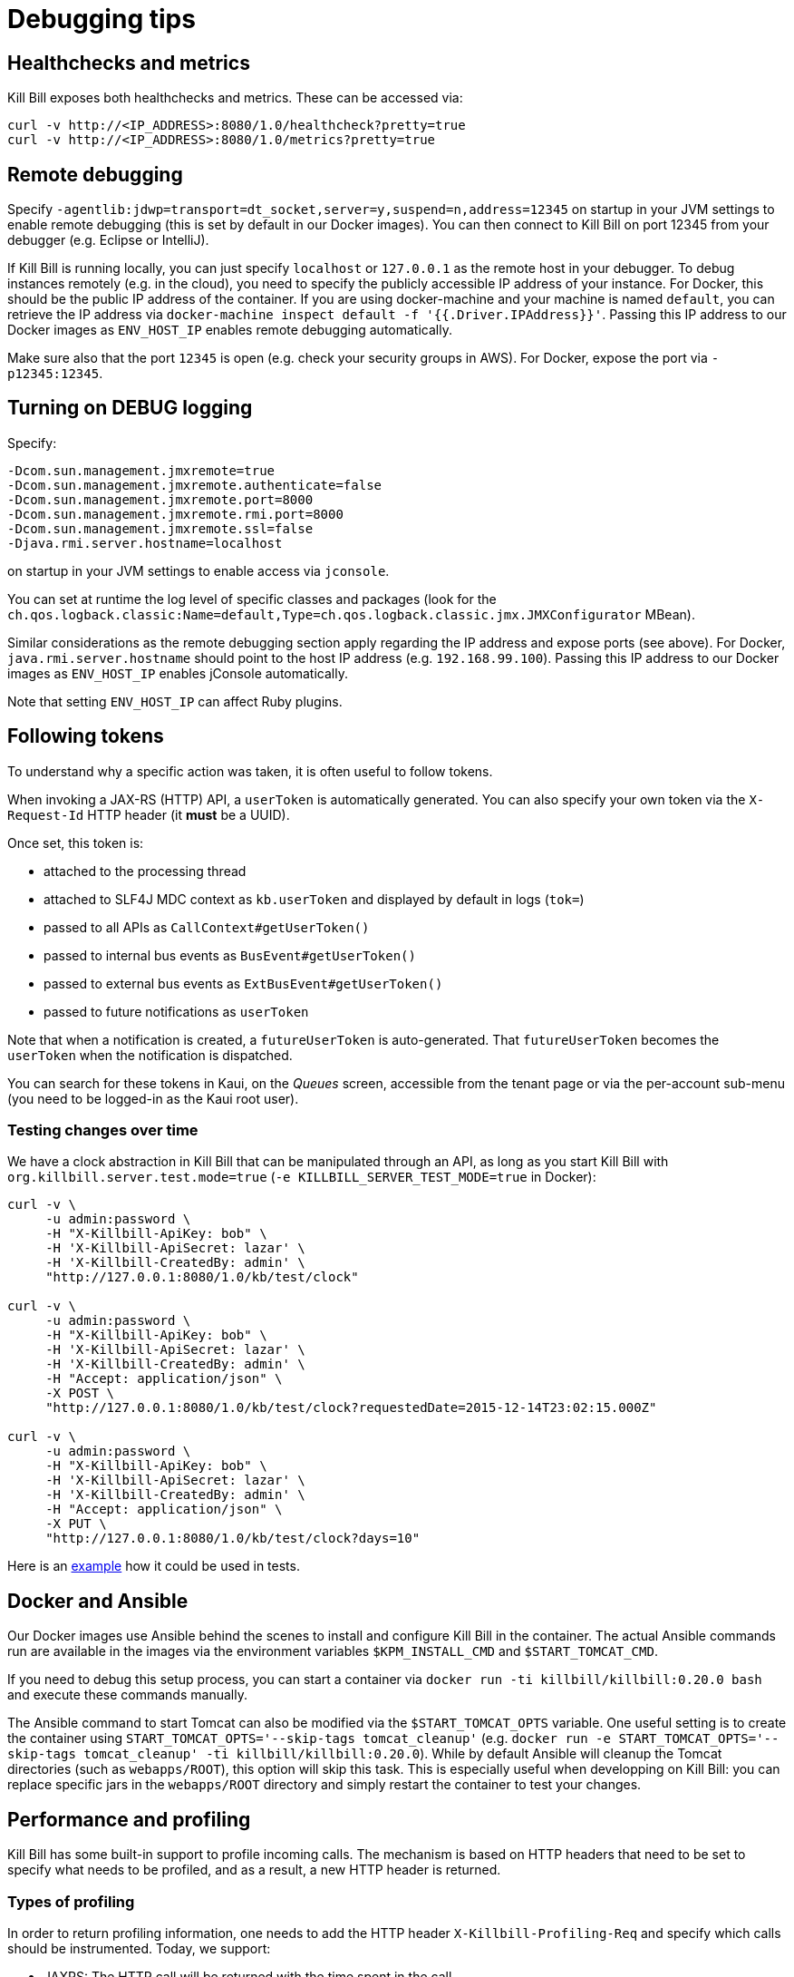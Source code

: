 = Debugging tips

== Healthchecks and metrics

Kill Bill exposes both healthchecks and metrics. These can be accessed via:

[source,bash]
----
curl -v http://<IP_ADDRESS>:8080/1.0/healthcheck?pretty=true
curl -v http://<IP_ADDRESS>:8080/1.0/metrics?pretty=true
----

== Remote debugging

Specify `-agentlib:jdwp=transport=dt_socket,server=y,suspend=n,address=12345` on startup in your JVM settings to enable remote debugging (this is set by default in our Docker images). You can then connect to Kill Bill on port 12345 from your debugger (e.g. Eclipse or IntelliJ).

If Kill Bill is running locally, you can just specify `localhost` or `127.0.0.1` as the remote host in your debugger. To debug instances remotely (e.g. in the cloud), you need to specify the publicly accessible IP address of your instance. For Docker, this should be the public IP address of the container. If you are using docker-machine and your machine is named `default`, you can retrieve the IP address via `docker-machine inspect default -f '{{.Driver.IPAddress}}'`. Passing this IP address to our Docker images as `ENV_HOST_IP` enables remote debugging automatically.

Make sure also that the port `12345` is open (e.g. check your security groups in AWS). For Docker, expose the port via `-p12345:12345`.

== Turning on DEBUG logging

Specify:

[source,properties]
----
-Dcom.sun.management.jmxremote=true
-Dcom.sun.management.jmxremote.authenticate=false
-Dcom.sun.management.jmxremote.port=8000
-Dcom.sun.management.jmxremote.rmi.port=8000
-Dcom.sun.management.jmxremote.ssl=false
-Djava.rmi.server.hostname=localhost
----

on startup in your JVM settings to enable access via `jconsole`.

You can set at runtime the log level of specific classes and packages (look for  the `ch.qos.logback.classic:Name=default,Type=ch.qos.logback.classic.jmx.JMXConfigurator` MBean).

Similar considerations as the remote debugging section apply regarding the IP address and expose ports (see above). For Docker, `java.rmi.server.hostname` should point to the host IP address (e.g. `192.168.99.100`). Passing this IP address to our Docker images as `ENV_HOST_IP` enables jConsole automatically.

Note that setting `ENV_HOST_IP` can affect Ruby plugins.

== Following tokens

To understand why a specific action was taken, it is often useful to follow tokens.

When invoking a JAX-RS (HTTP) API, a `userToken` is automatically generated. You can also specify your own token via the `X-Request-Id` HTTP header (it *must* be a UUID).

Once set, this token is:

* attached to the processing thread
* attached to SLF4J MDC context as `kb.userToken` and displayed by default in logs (`tok=`)
* passed to all APIs as `CallContext#getUserToken()`
* passed to internal bus events as `BusEvent#getUserToken()`
* passed to external bus events as `ExtBusEvent#getUserToken()`
* passed to future notifications as `userToken`

Note that when a notification is created, a `futureUserToken` is auto-generated. That `futureUserToken` becomes the `userToken` when the notification is dispatched.

You can search for these tokens in Kaui, on the _Queues_ screen, accessible from the tenant page or via the per-account sub-menu (you need to be logged-in as the Kaui root user).

=== Testing changes over time

We have a clock abstraction in Kill Bill that can be manipulated through an API, as long as you start Kill Bill with `org.killbill.server.test.mode=true` (`-e KILLBILL_SERVER_TEST_MODE=true` in Docker):

[source,bash]
----
curl -v \
     -u admin:password \
     -H "X-Killbill-ApiKey: bob" \
     -H 'X-Killbill-ApiSecret: lazar' \
     -H 'X-Killbill-CreatedBy: admin' \
     "http://127.0.0.1:8080/1.0/kb/test/clock"

curl -v \
     -u admin:password \
     -H "X-Killbill-ApiKey: bob" \
     -H 'X-Killbill-ApiSecret: lazar' \
     -H 'X-Killbill-CreatedBy: admin' \
     -H "Accept: application/json" \
     -X POST \
     "http://127.0.0.1:8080/1.0/kb/test/clock?requestedDate=2015-12-14T23:02:15.000Z"

curl -v \
     -u admin:password \
     -H "X-Killbill-ApiKey: bob" \
     -H 'X-Killbill-ApiSecret: lazar' \
     -H 'X-Killbill-CreatedBy: admin' \
     -H "Accept: application/json" \
     -X PUT \
     "http://127.0.0.1:8080/1.0/kb/test/clock?days=10"
----

Here is an https://github.com/killbill/killbill-integration-tests/blob/165b76b5864fb40f1a5774f64c145d56123a5e62/killbill-integration-tests/mixin-utils/helper.rb#L131-L145[example] how it could be used in tests.

== Docker and Ansible

Our Docker images use Ansible behind the scenes to install and configure Kill Bill in the container. The actual Ansible commands run are available in the images via the environment variables `$KPM_INSTALL_CMD` and `$START_TOMCAT_CMD`.

If you need to debug this setup process, you can start a container via `docker run -ti killbill/killbill:0.20.0 bash` and execute these commands manually.

The Ansible command to start Tomcat can also be modified via the `$START_TOMCAT_OPTS` variable. One useful setting is to create the container using `START_TOMCAT_OPTS='--skip-tags tomcat_cleanup'` (e.g. `docker run -e START_TOMCAT_OPTS='--skip-tags tomcat_cleanup' -ti killbill/killbill:0.20.0`). While by default Ansible will cleanup the Tomcat directories (such as `webapps/ROOT`), this option will skip this task. This is especially useful when developping on Kill Bill: you can replace specific jars in the `webapps/ROOT` directory and simply restart the container to test your changes.

== Performance and profiling

Kill Bill has some built-in support to profile incoming calls. The mechanism is based on HTTP headers that need to be set to specify what needs to be profiled, and as a result, a new HTTP header is returned.

=== Types of profiling

In order to return profiling information, one needs to add the HTTP header `X-Killbill-Profiling-Req` and specify which calls should be instrumented. Today, we support:

* JAXRS: The HTTP call will be returned with the time spent in the call.
* API: Any Kill Bill API call will be returned with the time spent in the call
* DAO: Any Kill Bill DAO (request to database) call will be returned with the time spent in the call
* DAO_DETAILS: Any Kill Bill DAO (request to database) call along with specifics about time time spent for audit/history and caching will be returned with the time spent in the call
* DAO_CONNECTION: The time spent trying to acquire a database connection
* GLOCK: The time spent trying to acquire the global (`Account`) lock
* PLUGIN: Any Kill Bill call spent when calling a plugin will be returned with the time spent in the call

==== JAXRS Profiling

The time is extracted from a https://github.com/killbill/killbill/blob/killbill-0.20.0/profiles/killbill/src/main/java/org/killbill/billing/server/filters/ProfilingContainerResponseFilter.java#L53[Jersey filter], so it should be very close to the time spent into the JAX-RS application handler, not taking into account the time spent in the container itself (i.e. Jetty, Tomcat, ...).

==== API Profiling

We are relying on AOP to profile each of our API calls. We are injecting a https://github.com/killbill/killbill/blob/killbill-0.20.0/util/src/main/java/org/killbill/billing/util/glue/KillbillApiAopModule.java#L72[Guice AOP module] to profile each of our API calls. The time returned does not include the extra time spent to dispatch the request using the AOP handler.

In addition, there is another https://github.com/killbill/killbill/blob/killbill-0.20.0/util/src/main/java/org/killbill/billing/util/glue/KillBillShiroAopModule.java#L45[AOP module] that is used to validate the user has the right set of permissions to execute this call. Since this occurs prior we do the profiling this time is currently not included in the profiling of the API call.

Finally when making API calls from plugins, there may be also a small overhead to go through OSGI layer and this time is also not included.

==== DOA Profiling

Most of the requests issued from Kill Bill Dao (e.g `DefaultPaymentDao`) classes follow the same mechanism:

1. A transaction is started by calling the `execute` method of the https://github.com/killbill/killbill/blob/killbill-0.20.0/util/src/main/java/org/killbill/billing/util/entity/dao/EntitySqlDaoTransactionalJdbiWrapper.java#L87[EntitySqlDaoTransactionalJdbiWrapper]. Here, we create a `Handle`, essentially retrieving a database connection. The time taken to get the connection can be profiled by using the `DAO_CONNECTION` mask.
2. Then, a jdbi transaction is started using cglib, and this transaction is actually run through a series of handlers, such as our https://github.com/killbill/killbill-commons/blob/killbill-commons-0.22.0/jdbi/src/main/java/org/killbill/commons/jdbi/transaction/RestartTransactionRunner.java[RestartTransactionRunner]. This extra time, is not being measured by our profiling layer.
3. Finally, for each SQL operation within the transaction, we also proxy the calls using the java `Proxy` mechanism, and so all those calls are funneled trough the associated `EntitySqlDaoWrapperInvocationHandler`, and this is where the timing associated to the `DAO` (and `DAO_DETAILS`) mask is taken.

Note that the profiling time reported by the `API` mask -- since it supersedes all dao calls -- will include everything described above. Therefore it is possible to see an API that would only make a dao call take slightly longer than the dao call itself.

The `DAO` mask will take the total time it takes to run the invocation handler invoke method. Because there are several paths, we also include the option to return `DAO_DETAILS`:

* In most cases, we will have a profiling entry `DAO_DETAILS:<method> (raw)` that only profiles the call requested.
* In the case of an insert, update, deletion, the code will also update audit logs, and history table. In this case, we will also see a profiling entry `DAO_DETAILS:<method> (history/audit)` that will return the time it took to create the additional records in these tables.
* In the case of a cacheable query (e.g return a `record_id` associated to an object `uuid`), we may return the result from the cache and so this is the only case where `DAO_DETAILS:<method>:raw` will not be printed.
* In all other cases, the `DAO_DETAILS:<method> (raw)` should match the `DAO:<method>` time.

==== GLOCK Profiling

The `GLOCK` mask will simply output the time it took to grab the database lock associated with a given `Account` -- the only kind of global lock currently supported in Kill Bill.

==== PLUGIN Profiling

This mask can be used to profile the time it takes for Kill Bill to make calls to a given plugin using a given plugin api. Here again, such plugin calls are being proxied using the `Proxy` mechanism, and the timing is taken from the https://github.com/killbill/killbill-platform/blob/killbill-platform-0.38.0/osgi/src/main/java/org/killbill/billing/osgi/ContextClassLoaderHelper.java#L106[invocation handler].

The information will contain the name of the plugin api class and the method being invoked.

=== Example

Kill Bill will return a json object containing the hierarchy for the calls along with the time spent in uSec (1000 nanoseconds or 0.000001 seconds).

Example (Note the piping to extract the response header, and format the json nicely):

[source,bash]
----
curl -v \
     -u admin:password \
     -H "Accept: application/json" \
     -H "X-Killbill-ApiKey: bob" \
     -H "X-Killbill-ApiSecret: lazar" \
     -H 'X-Killbill-Profiling-Req: JAXRS,API,DAO,DAO_DETAILS,DAO_CONNECTION,GLOCK' \
     "http://127.0.0.1:8080/1.0/kb/paymentMethods/3dd4e9d3-2be3-4bf2-b1e4-64a1785afd53" 2>&1 \
     | grep 'X-Killbill-Profiling-Resp' \
     | awk '{$1=$2=""; print $0}' \
     | jq '.'
----

Response:

[source,json]
----
{
  "rawData": [
    {
      "name": "JAXRS:1.0/kb/paymentMethods/3dd4e9d3-2be3-4bf2-b1e4-64a1785afd53",
      "durationUsec": 7654,
      "calls": [
        {
          "name": "API:getPaymentMethodById",
          "durationUsec": 4158,
          "calls": [
            {
              "name": "DAO_CONNECTION:get",
              "durationUsec": 60
            },
            {
              "name": "DAO:PaymentMethodSqlDao: getById",
              "durationUsec": 1371,
              "calls": [
                {
                  "name": "DAO_DETAILS:PaymentMethodSqlDao (raw): getById",
                  "durationUsec": 1364
                }
              ]
            }
          ]
        },
        {
          "name": "API:getAccountById",
          "durationUsec": 2593,
          "calls": [
            {
              "name": "API:getAccountById",
              "durationUsec": 2462,
              "calls": [
                {
                  "name": "API:getAccountByRecordIdInternal",
                  "durationUsec": 2408,
                  "calls": [
                    {
                      "name": "DAO_CONNECTION:get",
                      "durationUsec": 40
                    },
                    {
                      "name": "DAO:AccountSqlDao: getByRecordId",
                      "durationUsec": 877,
                      "calls": [
                        {
                          "name": "DAO_DETAILS:AccountSqlDao (raw): getByRecordId",
                          "durationUsec": 872
                        }
                      ]
                    }
                  ]
                }
              ]
            }
          ]
        },
        {
          "name": "API:getAccountAuditLogs",
          "durationUsec": 6
        }
      ]
    }
  ]
}
----


We can see that for each mask there is some profiling data and such data retains the struture of the calls being made.


=== Client Side

The Ruby client library (https://github.com/killbill/killbill-client-ruby) has been extended to support profiling data. By passing a additional options the library will send the correct header to Kill Bill and capture the resulting information.

Currently, only JAXRS profilingData will be requested and returned for simplification.

In the example below `per_thread_profiling_data` will contain the timing for the various calls, which in that scenario would be `post:/1.0/kb/payments/uuid` and `get:/1.0/kb/payments/uuid:`. The provided hash will contain one key per call and the values will be an array of timing data expressed in uSec:

[source,ruby]
----
# Add the :profilingData option
per_thread_profiling_data = {}
options = {:username => 'admin', :password => 'password', :profilingData => per_thread_profiling_data}
res = auth_capture_task.op_create_capture(payment_id, ext_key, amount, currency, username, options)
----

Note that Ruby client gem will not make any attempt to synchronize access the the profiling_data map, when multiple threads are making calls. It is recommended to use per-thread data and potentially merge the results from the different threads at the end.


=== Tips and tricks

* In most cases, the client will be a bottleneck. Make sure to watch the number of sockets in `TIME_WAIT` (`watch 'netstat -an | grep 8080 | grep WAIT | wc -l'`) and speed up the recycling process:
[source,bash]
----
echo 2 > /proc/sys/net/ipv4/tcp_fin_timeout
echo 15000 65000 > /proc/sys/net/ipv4/ip_local_port_range
echo 1 > /proc/sys/net/ipv4/tcp_tw_recycle
echo 1 > /proc/sys/net/ipv4/tcp_tw_reuse
----
* On the server side, check the expected concurrency level by watching the number of sockets in `ESTABLISHED` (`watch 'netstat -an | grep 8080 | grep EST | wc -l'`)
* Make sure to allocate enough database (`org.killbill.dao.maxActive` / `org.killbill.billing.osgi.dao.maxActive`) and plugin (`org.killbill.payment.plugin.threads.nb`) threads. Check your container thread pool too (e.g. `conf/server.xml` for Tomcat)
* Use tools like Siege (http://www.joedog.org/siege-home/) to verify your basic setup: `siege -b -t30S -c100 http://127.0.0.1:8080/1.0/kb/test/clock` should yield at least 5k req./s.
* If Shiro is spending too many CPU cycles for authentication, lower the default number of iterations (e.g. `org.killbill.server.multitenant.hash_iterations=2000`).
* When using YourKit, turn off probes (especially the database ones). They cause a significant slowdown.
* Allow a warm-up period, before starting a full test, to avoid contention in the JRuby JIT.
* Use https://github.com/AdoptOpenJDK/mjprof[mjprof] to extract stacktraces:
[source,bash]
----
java -jar target/mjprof-1.0.jar jmx/127.0.0.1:8989/.ncontains/name,RMI TCP/.ncontains/name,RMI Reaper/.ncontains/name,RMI RenewClean/.ncontains/name,RMI Scheduler/.ncontains/name,jruby-restarter/.ncontains/name,com.google.inject.internal.util.$Finalizer/.ncontains/name,Finalizer/.ncontains/name,Reference/.ncontains/name,FelixStartLevel/.ncontains/name,FelixDispatchQueue/.ncontains/name,http-nio-8080/.ncontains/name,Abandoned connection cleanup thread/.ncontains/name,CM Event Dispatcher/.ncontains/name,CM Configuration Updater/.ncontains/name,SCR Component Actor/.ncontains/name,Timer-/.ncontains/name,telnetconsole.Listener/.ncontains/name,O worker /.ncontains/name,O boss /.ncontains/name,NioBlockingSelector/.ncontains/name,Signal Dispatcher/.ncontains/name,main/.ncontains/name,JMX server connection timeout/.ncontains/state,WAITING/.sort/state/
----

=== Load Tests

==== Integration Tests

The https://github.com/killbill/killbill-integration-tests[integration tests repo] allows to run load tests against a running instance of Kill Bill. The https://github.com/killbill/killbill-integration-tests/blob/master/README.md[README] has a section explaining how they work.

Note: It is difficult to rely on single process MT threaded Ruby script to generate enough load.

==== GNU parallel: simple load testing script

Another way to generate load is to rely on `GNU parallel`:

[source,bash]
----
seq 0 500 | parallel -j10 --no-notice -u ./perf_test.sh
----

Where `perf_test.sh` is:

[source,bash]
----
iteration_id=$1

echo "===> Starting $iteration_id"

account_id=$(curl -v \
                  -X POST \
                  -u admin:password \
                  -H 'Content-Type: application/json' \
                  -H 'X-Killbill-ApiKey: bob' \
                  -H 'X-Killbill-ApiSecret: lazar' \
                  -H 'X-Killbill-CreatedBy: creator' \
                  --data-binary "{\"name\":\"john\",\"email\":\"profiling@example.com\",\"externalKey\":\"perf-$RANDOM-$RANDOM-$RANDOM\",\"currency\":\"USD\"}" \
                  http://127.0.0.1:8080/1.0/kb/accounts 2>&1 | grep Location | awk '{print $3}' | awk -F'/' '{print $7}')

account_id=$(tr -dc '[[:print:]]' <<< "$account_id")

curl  \
     -X POST \
     -u admin:password \
     -H 'Content-Type: application/json' \
     -H 'X-Killbill-ApiKey: bob' \
     -H 'X-Killbill-ApiSecret: lazar' \
     -H 'X-Killbill-CreatedBy: creator' \
     --data-binary '{"pluginName":"YOUR-PLUGIN","pluginInfo":{"properties":[{"key":"type","value":"CreditCard","isUpdatable":false},{"key":"ccType","value":"visa","isUpdatable":false},{"key":"ccName","value":"A Smith","isUpdatable":false},{"key":"email","value":"foo@bar.com","isUpdatable":false},{"key":"ccExpirationMonth","value":"03","isUpdatable":false},{"key":"ccExpirationYear","value":"2016","isUpdatable":false},{"key":"ccVerificationValue","value":"222","isUpdatable":false},{"key":"address1","value":"lskdjf","isUpdatable":false},{"key":"address2","value":"","isUpdatable":false},{"key":"city","value":"sdfsdfsff","isUpdatable":false},{"key":"ccFirstName","value":"sdfsdf","isUpdatable":false},{"key":"ccLastName","value":"fdsfdsf","isUpdatable":false},{"key":"zip","value":"23812","isUpdatable":false},{"key":"country","value":"USA","isUpdatable":false},{"key":"state","value":"CA","isUpdatable":false},{"key":"ccNumber","value":"4111111111111111","isUpdatable":false}]}}' \
     "http://127.0.0.1:8080/1.0/kb/accounts/${account_id}/paymentMethods?isDefault=true" > /dev/null 2>&1


curl  \
     -X POST \
     -u admin:password \
     -H 'Content-Type: application/json' \
     -H 'X-Killbill-ApiKey: bob' \
     -H 'X-Killbill-ApiSecret: lazar' \
     -H 'X-Killbill-CreatedBy: creator' \
     --data-binary '{"transactionType":"AUTHORIZE","amount":"10","currency":"USD"}' \
     "http://127.0.0.1:8080/1.0/kb/accounts/${account_id}/payments" > /dev/null 2>&1

echo "===> Finished $iteration_id"
----

Note that on a single machine, this client-side script will most likely be the bottleneck (spawning the processes takes too much time). Use http://jmeter.apache.org/[JMeter] instead.


== Ruby plugins debugging

=== Using RubyMine

* Add the following dependencies to your Gemfile:

[source,ruby]
----
gem 'ruby-debug', '~> 0.10'
gem 'ruby-debug-ide', '~> 0.6'
----

* Add the following snippet at the entry point of your plugin, e.g. top of `lib/cybersource.rb` for CyberSource:

[source,ruby]
----
unless defined?(Debugger::PROG_SCRIPT)
  JRuby.objectspace = true

  require 'ruby-debug-ide'
  Debugger::PROG_SCRIPT = __FILE__

  require 'ostruct'
  options = OpenStruct.new(
      # Host name used for remote debugging
      'host' => nil,
      # Port used for remote debugging
      'port' => 1234,
      # Port used for multi-process debugging dispatcher
      'dispatcher_port' => -1,
      # Load mode (experimental)
      'load_mode' => false,
      # Stop when the script is loaded
      'stop' => false,
      # Keep frame bindings
      'frame_bind' => true,
      # Turn on line tracing
      'tracing' => false,
      # Disables interrupt signal handler
      'int_handler' => true,
      # Evaluation timeout in seconds
      'evaluation_timeout' => 20,
      # Enable all RubyMine-specific incompatible protocol extensions
      'rm_protocol_extensions' => true,
      # Enable chatchpointDeleted event
      'catchpoint_deleted_event' => false,
      # Allow to pass variable's value as nested element instead of attribute
      'value_as_nested_element' => true
  )

  Debugger.keep_frame_binding = options.frame_bind
  Debugger.tracing = options.tracing
  Debugger.evaluation_timeout = options.evaluation_timeout
  Debugger.catchpoint_deleted_event = options.catchpoint_deleted_event || options.rm_protocol_extensions
  Debugger.value_as_nested_element = options.value_as_nested_element || options.rm_protocol_extensions

  Debugger.debug_program(options)

  exit
end
----

* Rebuild and redeploy the plugin:

[source,bash]
----
bundle install && \
rake killbill:clean && \
rake build && \
rake killbill:package && \
rake killbill:deploy[true]
----

* Create a Ruby remote debug configuration in RubyMine:

 * Remote host: localhost
 * Remote port: 1234
 * Remote root folder: /var/tmp/bundles/plugins/ruby/\<plugin\>/\<version\>/ROOT
 * Local port: 26162
 * Local root folder: path to your code

* Restart Kill Bill with the Java property `-X+O`

The Kill Bill startup sequence will stop at:

```
Fast Debugger (ruby-debug-ide 0.6.0, ruby-debug-base 0.10.6, file filtering is supported) listens on 127.0.0.1:1234
```

until RubyMine is connected.

=== Using ruby-debug

While RubyMine offers a nice GUI, it can quickly lose its context or have a hard time stepping through gems dependencies. `ruby-debug` is much more reliable.

* Add the following dependency to your Gemfile:
[source,ruby]
----
gem 'ruby-debug', '~> 0.10'
----
* Add the following snippet at the entry point of your plugin, e.g. top of `lib/cybersource.rb` for CyberSource:
[source,ruby]
----
require 'ruby-debug'
Debugger.wait_connection = true
Debugger.start_remote(nil, 1234)
----
* Set a breakpoint in the source code using `debugger`
* Rebuild and redeploy the plugin:
[source,bash]
----
bundle install && \
rake killbill:clean && \
rake build && \
rake killbill:package && \
rake killbill:deploy[true]
----
* Restart Kill Bill with the Java property `-X+O`

The Kill Bill startup sequence will stop until `ruby-debug` is connected. To launch it:

[source,bash]
----
rdebug --client -p 1234
----

When the breakpoint is hit, you can examine the context and step into the code:

```
lib/cybersource/api.rb:164
properties = merge_properties(properties, options)
(rdb:9) l
[159, 168] in lib/cybersource/api.rb
   159          # Pass extra parameters for the gateway here
   160          options = {}
   161
   162          debugger
   163
=> 164          properties = merge_properties(properties, options)
   165          super(kb_account_id, kb_payment_method_id, payment_method_props, set_default, properties, context)
   166        end
   167
   168        def delete_payment_method(kb_account_id, kb_payment_method_id, properties, context)
(rdb:9) s
/var/tmp/bundles/plugins/ruby/killbill-cybersource/3.0.0/ROOT/gems/gems/killbill-5.2.0/lib/killbill/helpers/properties_helper.rb:24
merged = properties_to_hash(properties, options)
(rdb:9) l
[19, 28] in /var/tmp/bundles/plugins/ruby/killbill-cybersource/3.0.0/ROOT/gems/gems/killbill-5.2.0/lib/killbill/helpers/properties_helper.rb
   19          end
   20          merged.merge(options)
   21        end
   22
   23        def merge_properties(properties, options = {})
=> 24          merged = properties_to_hash(properties, options)
   25
   26          properties = []
   27          merged.each do |k, v|
   28            properties << build_property(k, v)
```

== Seeking help

If all else fail, reach out to our https://groups.google.com/forum/#!forum/killbilling-users[mailing-list] for help (*do not open a Github issue*).

In your message, specify:

* What you are seeing and what you are expecting
* How to reproduce your scenario (cURL commands, code snippet, ...)
* https://github.com/killbill/killbill-cloud[KPM] diagnostic output, e.g.

[source,bash]
----
kpm diagnostic --killbill-api-credentials=bob lazar \
               --killbill-credentials=admin password \
               --killbill-url=http://127.0.0.1:8080 \
               --killbill-web-path=/var/lib/tomcat/webapps/ROOT.war \
               --log-dir=/var/lib/tomcat/logs \
               --account-export=ACCOUNT_ID
----

If you are using our standard Docker images, you can simply run the following command in the Kill Bill container:

[source,bash]
----
$KPM_DIAGNOSTIC_CMD -e killbill_user=admin \
                    -e killbill_password=password \
                    -e killbill_api_key=bob \
                    -e killbill_api_secret=lazar \
                    -e killbill_account=ACCOUNT_ID
----
